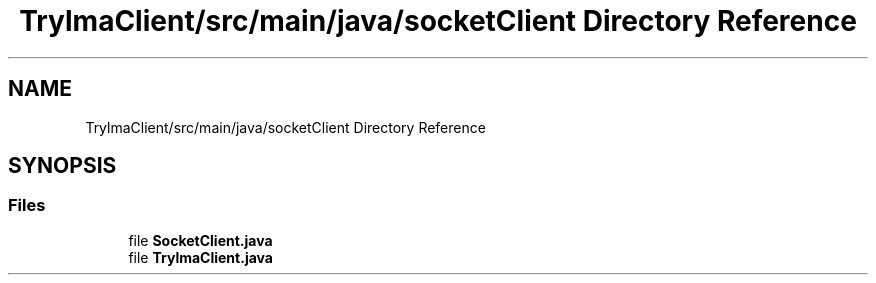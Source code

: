 .TH "TrylmaClient/src/main/java/socketClient Directory Reference" 3 "Thu Jan 27 2022" "Trylma" \" -*- nroff -*-
.ad l
.nh
.SH NAME
TrylmaClient/src/main/java/socketClient Directory Reference
.SH SYNOPSIS
.br
.PP
.SS "Files"

.in +1c
.ti -1c
.RI "file \fBSocketClient\&.java\fP"
.br
.ti -1c
.RI "file \fBTrylmaClient\&.java\fP"
.br
.in -1c
